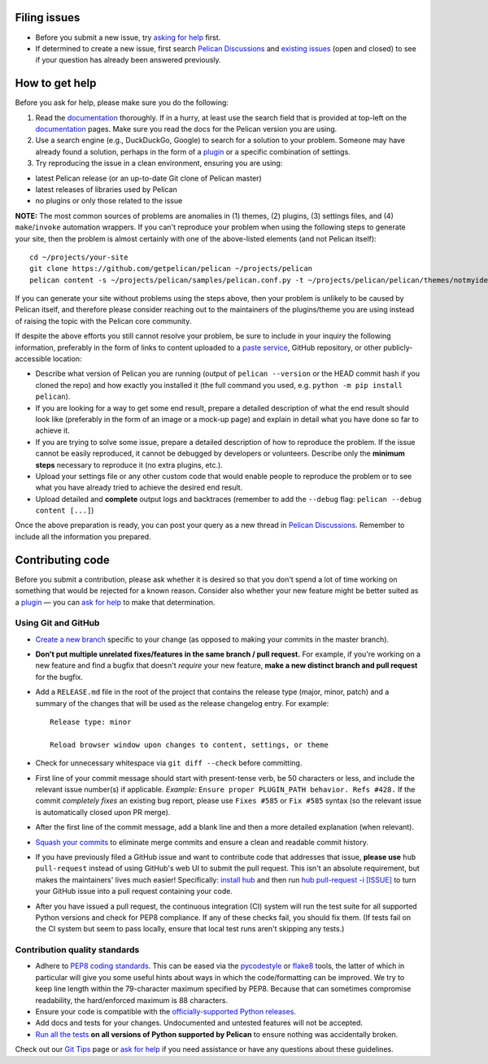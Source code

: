 Filing issues
=============

* Before you submit a new issue, try `asking for help`_ first.
* If determined to create a new issue, first search `Pelican Discussions`_
  and `existing issues`_ (open and closed) to see if your question has already
  been answered previously.

.. _`asking for help`: `How to get help`_
.. _`Pelican Discussions`: https://github.com/getpelican/pelican/discussions
.. _`existing issues`: https://github.com/getpelican/pelican/issues

How to get help
===============

Before you ask for help, please make sure you do the following:

1. Read the documentation_ thoroughly. If in a hurry, at least use the search
   field that is provided at top-left on the documentation_ pages. Make sure
   you read the docs for the Pelican version you are using.
2. Use a search engine (e.g., DuckDuckGo, Google) to search for a solution to
   your problem. Someone may have already found a solution, perhaps in the
   form of a plugin_ or a specific combination of settings.

3. Try reproducing the issue in a clean environment, ensuring you are using:

* latest Pelican release (or an up-to-date Git clone of Pelican master)
* latest releases of libraries used by Pelican
* no plugins or only those related to the issue

**NOTE:** The most common sources of problems are anomalies in (1) themes, (2)
plugins, (3) settings files, and (4) ``make``/``invoke`` automation wrappers.
If you can't reproduce your problem when using the following steps to generate
your site, then the problem is almost certainly with one of the above-listed
elements (and not Pelican itself)::

    cd ~/projects/your-site
    git clone https://github.com/getpelican/pelican ~/projects/pelican
    pelican content -s ~/projects/pelican/samples/pelican.conf.py -t ~/projects/pelican/pelican/themes/notmyidea

If you can generate your site without problems using the steps above, then your
problem is unlikely to be caused by Pelican itself, and therefore please
consider reaching out to the maintainers of the plugins/theme you are using
instead of raising the topic with the Pelican core community.

If despite the above efforts you still cannot resolve your problem, be sure to
include in your inquiry the following information, preferably in the form of
links to content uploaded to a `paste service`_, GitHub repository, or other
publicly-accessible location:

* Describe what version of Pelican you are running (output of ``pelican --version``
  or the HEAD commit hash if you cloned the repo) and how exactly you installed
  it (the full command you used, e.g. ``python -m pip install pelican``).
* If you are looking for a way to get some end result, prepare a detailed
  description of what the end result should look like (preferably in the form of
  an image or a mock-up page) and explain in detail what you have done so far to
  achieve it.
* If you are trying to solve some issue, prepare a detailed description of how
  to reproduce the problem. If the issue cannot be easily reproduced, it cannot
  be debugged by developers or volunteers. Describe only the **minimum steps**
  necessary to reproduce it (no extra plugins, etc.).
* Upload your settings file or any other custom code that would enable people to
  reproduce the problem or to see what you have already tried to achieve the
  desired end result.
* Upload detailed and **complete** output logs and backtraces (remember to add
  the ``--debug`` flag: ``pelican --debug content [...]``)

.. _documentation: https://docs.getpelican.com/
.. _`paste service`: https://dpaste.com

Once the above preparation is ready, you can post your query as a new thread in
`Pelican Discussions`_. Remember to include all the information you prepared.

Contributing code
=================

Before you submit a contribution, please ask whether it is desired so that you
don't spend a lot of time working on something that would be rejected for a
known reason. Consider also whether your new feature might be better suited as
a plugin_ — you can `ask for help`_  to make that determination.

Using Git and GitHub
--------------------

* `Create a new branch`_ specific to your change (as opposed to making
  your commits in the master branch).
* **Don't put multiple unrelated fixes/features in the same branch / pull request.**
  For example, if you're working on a new feature and find a bugfix that
  doesn't *require* your new feature, **make a new distinct branch and pull
  request** for the bugfix.
* Add a ``RELEASE.md`` file in the root of the project that contains the
  release type (major, minor, patch) and a summary of the changes that will be
  used as the release changelog entry. For example::

       Release type: minor

       Reload browser window upon changes to content, settings, or theme

* Check for unnecessary whitespace via ``git diff --check`` before committing.
* First line of your commit message should start with present-tense verb, be 50
  characters or less, and include the relevant issue number(s) if applicable.
  *Example:* ``Ensure proper PLUGIN_PATH behavior. Refs #428.`` If the commit
  *completely fixes* an existing bug report, please use ``Fixes #585`` or ``Fix
  #585`` syntax (so the relevant issue is automatically closed upon PR merge).
* After the first line of the commit message, add a blank line and then a more
  detailed explanation (when relevant).
* `Squash your commits`_ to eliminate merge commits and ensure a clean and
  readable commit history.
* If you have previously filed a GitHub issue and want to contribute code that
  addresses that issue, **please use** ``hub pull-request`` instead of using
  GitHub's web UI to submit the pull request. This isn't an absolute
  requirement, but makes the maintainers' lives much easier! Specifically:
  `install hub <https://github.com/github/hub/#installation>`_ and then run
  `hub pull-request -i [ISSUE] <https://hub.github.com/hub-pull-request.1.html>`_
  to turn your GitHub issue into a pull request containing your code.
* After you have issued a pull request, the continuous integration (CI) system
  will run the test suite for all supported Python versions and check for PEP8
  compliance. If any of these checks fail, you should fix them. (If tests fail
  on the CI system but seem to pass locally, ensure that local test runs aren't
  skipping any tests.)

Contribution quality standards
------------------------------

* Adhere to `PEP8 coding standards`_. This can be eased via the `pycodestyle
  <https://pypi.org/project/pycodestyle>`_ or `flake8
  <https://pypi.org/project/flake8/>`_ tools, the latter of which in
  particular will give you some useful hints about ways in which the
  code/formatting can be improved. We try to keep line length within the
  79-character maximum specified by PEP8. Because that can sometimes compromise
  readability, the hard/enforced maximum is 88 characters.
* Ensure your code is compatible with the `officially-supported Python releases`_.
* Add docs and tests for your changes. Undocumented and untested features will
  not be accepted.
* `Run all the tests`_ **on all versions of Python supported by Pelican** to
  ensure nothing was accidentally broken.

Check out our `Git Tips`_ page or `ask for help`_ if you
need assistance or have any questions about these guidelines.

.. _`plugin`: https://docs.getpelican.com/en/latest/plugins.html
.. _`Create a new branch`: https://github.com/getpelican/pelican/wiki/Git-Tips#making-your-changes
.. _`Squash your commits`: https://github.com/getpelican/pelican/wiki/Git-Tips#squashing-commits
.. _`Run all the tests`: https://docs.getpelican.com/en/latest/contribute.html#running-the-test-suite
.. _`Git Tips`: https://github.com/getpelican/pelican/wiki/Git-Tips
.. _`PEP8 coding standards`: https://www.python.org/dev/peps/pep-0008/
.. _`ask for help`: `How to get help`_
.. _`officially-supported Python releases`: https://devguide.python.org/#status-of-python-branches
